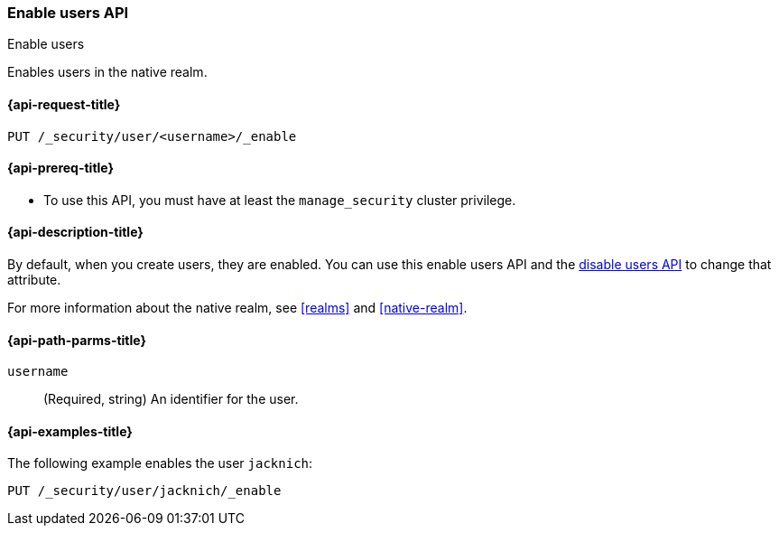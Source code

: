 [role="xpack"]
[[security-api-enable-user]]
=== Enable users API
++++
<titleabbrev>Enable users</titleabbrev>
++++

Enables users in the native realm. 


[[security-api-enable-user-request]]
==== {api-request-title}

`PUT /_security/user/<username>/_enable` 


[[security-api-enable-user-prereqs]]
==== {api-prereq-title}

* To use this API, you must have at least the `manage_security` cluster privilege.

[[security-api-enable-user-desc]]
==== {api-description-title}

By default, when you create users, they are enabled. You can use this enable 
users API and the <<security-api-disable-user,disable users API>> to change that attribute. 

For more information about the native realm, see 
<<realms>> and <<native-realm>>. 

[[security-api-enable-user-path-params]]
==== {api-path-parms-title}

`username`::
  (Required, string) An identifier for the user.


[[security-api-enable-user-example]]
==== {api-examples-title}

The following example enables the user `jacknich`:

[source,console]
--------------------------------------------------
PUT /_security/user/jacknich/_enable
--------------------------------------------------
// TEST[setup:jacknich_user]
